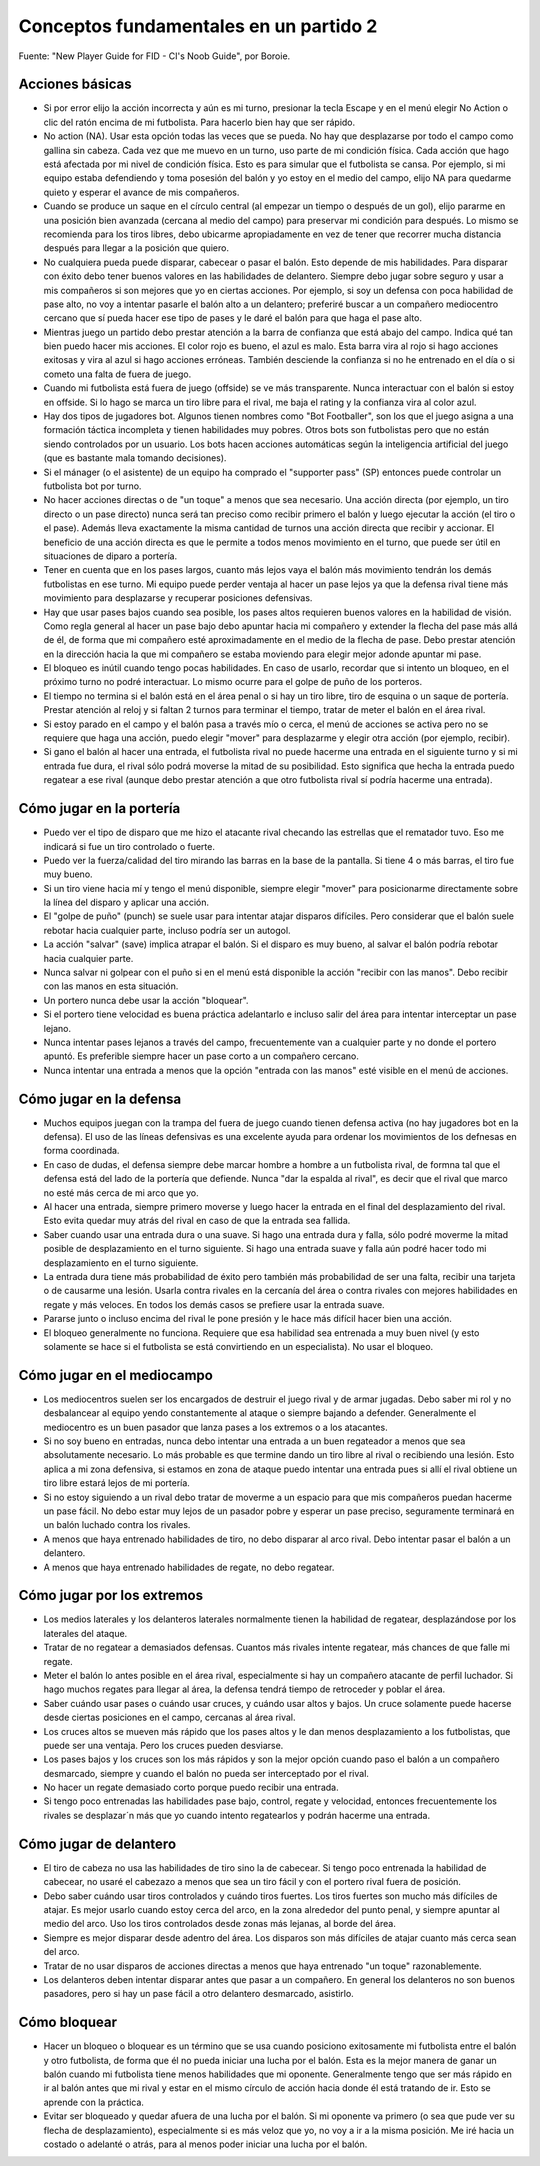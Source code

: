 Conceptos fundamentales en un partido 2
=======================================

Fuente: "New Player Guide for FID - CI's Noob Guide", por Boroie.


Acciones básicas
----------------

- Si por error elijo la acción incorrecta y aún es mi turno, presionar la tecla Escape y en el menú elegir No Action o clic del ratón encima de mi futbolista. Para hacerlo bien hay que ser rápido.

- No action (NA). Usar esta opción todas las veces que se pueda. No hay que desplazarse por todo el campo como gallina sin cabeza. Cada vez que me muevo en un turno, uso parte de mi condición física. Cada acción que hago está afectada por mi nivel de condición física. Esto es para simular que el futbolista se cansa. Por ejemplo, si mi equipo estaba defendiendo y toma posesión del balón y yo estoy en el medio del campo, elijo NA para quedarme quieto y esperar el avance de mis compañeros.

- Cuando se produce un saque en el círculo central (al empezar un tiempo o después de un gol), elijo pararme en una posición bien avanzada (cercana al medio del campo) para preservar mi condición para después. Lo mismo se recomienda para los tiros libres, debo ubicarme apropiadamente en vez de tener que recorrer mucha distancia después para llegar a la posición que quiero.

- No cualquiera pueda puede disparar, cabecear o pasar el balón. Esto depende de mis habilidades. Para disparar con éxito debo tener buenos valores en las habilidades de delantero. Siempre debo jugar sobre seguro y usar a mis compañeros si son mejores que yo en ciertas acciones. Por ejemplo, si soy un defensa con poca habilidad de pase alto, no voy a intentar pasarle el balón alto a un delantero; preferiré buscar a un compañero mediocentro cercano que sí pueda hacer ese tipo de pases y le daré el balón para que haga el pase alto.

- Mientras juego un partido debo prestar atención a la barra de confianza que está abajo del campo. Indica qué tan bien puedo hacer mis acciones. El color rojo es bueno, el azul es malo. Esta barra vira al rojo si hago acciones exitosas y vira al azul si hago acciones erróneas. También desciende la confianza si no he entrenado en el día o si cometo una falta de fuera de juego.

- Cuando mi futbolista está fuera de juego (offside) se ve más transparente. Nunca interactuar con el balón si estoy en offside. Si lo hago se marca un tiro libre para el rival, me baja el rating y la confianza vira al color azul.

- Hay dos tipos de jugadores bot. Algunos tienen nombres como "Bot Footballer", son los que el juego asigna a una formación táctica incompleta y tienen habilidades muy pobres. Otros bots son futbolistas pero que no están siendo controlados por un usuario. Los bots hacen acciones automáticas según la inteligencia artificial del juego (que es bastante mala tomando decisiones). 

- Si el mánager (o el asistente) de un equipo ha comprado el "supporter pass" (SP) entonces puede controlar un futbolista bot por turno.

- No hacer acciones directas o de "un toque" a menos que sea necesario. Una acción directa (por ejemplo, un tiro directo o un pase directo) nunca será tan preciso como recibir primero el balón y  luego ejecutar la acción (el tiro o el pase). Además lleva exactamente la misma cantidad de turnos una acción directa que recibir y accionar. El beneficio de una acción directa es que le permite a todos menos movimiento en el turno, que puede ser útil en situaciones de diparo a portería.

- Tener en cuenta que en los pases largos, cuanto más lejos vaya el balón más movimiento tendrán los demás futbolistas en ese turno. Mi equipo puede perder ventaja al hacer un pase lejos ya que la defensa rival tiene más movimiento para desplazarse y recuperar posiciones defensivas.

- Hay que usar pases bajos cuando sea posible, los pases altos requieren buenos valores en la habilidad de visión. Como regla general al hacer un pase bajo debo apuntar hacia mi compañero y extender la flecha del pase más allá de él, de forma que mi compañero esté aproximadamente en el medio de la flecha de pase. Debo prestar atención en la dirección hacia la que mi compañero se estaba moviendo para elegir mejor adonde apuntar mi pase.

- El bloqueo es inútil cuando tengo pocas habilidades. En caso de usarlo, recordar que si intento un bloqueo, en el próximo turno no podré interactuar. Lo mismo ocurre para el golpe de puño de los porteros.

- El tiempo no termina si el balón está en el área penal o si hay un tiro libre, tiro de esquina o un saque de portería. Prestar atención al reloj y si faltan 2 turnos para terminar el tiempo, tratar de meter el balón en el área rival.

- Si estoy parado en el campo y el balón pasa a través mío o cerca, el menú de acciones se activa pero no se requiere que haga una acción, puedo elegir "mover" para desplazarme y elegir otra acción (por ejemplo, recibir).

- Si gano el balón al hacer una entrada, el futbolista rival no puede hacerme una entrada en el siguiente turno y si mi entrada fue dura, el rival sólo podrá moverse la mitad de su posibilidad. Esto significa que hecha la entrada puedo regatear a ese rival (aunque debo prestar atención a que otro futbolista rival sí podría hacerme una entrada).


Cómo jugar en la portería
-------------------------

- Puedo ver el tipo de disparo que me hizo el atacante rival checando las estrellas que el rematador tuvo. Eso me indicará si fue un tiro controlado o fuerte.

- Puedo ver la fuerza/calidad del tiro mirando las barras en la base de la pantalla. Si tiene 4 o más barras, el tiro fue muy bueno.

- Si un tiro viene hacia mí y tengo el menú disponible, siempre elegir "mover" para posicionarme directamente sobre la línea del disparo y aplicar una acción.

- El "golpe de puño" (punch) se suele usar para intentar atajar disparos difíciles. Pero considerar que el balón suele rebotar hacia cualquier parte, incluso podría ser un autogol.

- La acción "salvar" (save) implica atrapar el balón. Si el disparo es muy bueno, al salvar el balón podría rebotar hacia cualquier parte.

- Nunca salvar ni golpear con el puño si en el menú está disponible la acción "recibir con las manos". Debo recibir con las manos en esta situación.

- Un portero nunca debe usar la acción "bloquear".

- Si el portero tiene velocidad es buena práctica adelantarlo e incluso salir del área para intentar interceptar un pase lejano.

- Nunca intentar pases lejanos a través del campo, frecuentemente van a cualquier parte y no donde el portero apuntó. Es preferible siempre hacer un pase corto a un compañero cercano.

- Nunca intentar una entrada a menos que la opción "entrada con las manos" esté visible en el menú de acciones.


Cómo jugar en la defensa
------------------------

- Muchos equipos juegan con la trampa del fuera de juego cuando tienen defensa activa (no hay jugadores bot en la defensa). El uso de las líneas defensivas es una excelente ayuda para ordenar los movimientos de los defnesas en forma coordinada.

- En caso de dudas, el defensa siempre debe marcar hombre a hombre a un futbolista rival, de formna tal que el defensa está del lado de la portería que defiende. Nunca "dar la espalda al rival", es decir que el rival que marco no esté más cerca de mi arco que yo.

- Al hacer una entrada, siempre primero moverse y luego hacer la entrada en el final del desplazamiento del rival. Esto evita quedar muy atrás del rival en caso de que la entrada sea fallida.

- Saber cuando usar una entrada dura o una suave. Si hago una entrada dura y falla, sólo podré moverme la mitad posible de desplazamiento en el turno siguiente. Si hago una entrada suave y falla aún podré hacer todo mi desplazamiento en el turno siguiente.

- La entrada dura tiene más probabilidad de éxito pero también más probabilidad de ser una falta, recibir una tarjeta o de causarme una lesión. Usarla contra rivales en la cercanía del área o contra rivales con mejores habilidades en regate y más veloces. En todos los demás casos se prefiere usar la entrada suave.

- Pararse junto o incluso encima del rival le pone presión y le hace más difícil hacer bien una acción.

- El bloqueo generalmente no funciona. Requiere que esa habilidad sea entrenada a muy buen nivel (y esto solamente se hace si el futbolista se está convirtiendo en un especialista). No usar el bloqueo.


Cómo jugar en el mediocampo
---------------------------

- Los mediocentros suelen ser los encargados de destruir el juego rival y de armar jugadas. Debo saber mi rol y no desbalancear al equipo yendo constantemente al ataque o siempre bajando a defender. Generalmente el mediocentro es un buen pasador que lanza pases a los extremos o a los atacantes.

- Si no soy bueno en entradas, nunca debo intentar una entrada a un buen regateador a menos que sea absolutamente necesario. Lo más probable es que termine dando un tiro libre al rival o recibiendo una lesión. Esto aplica a mi zona defensiva, si estamos en zona de ataque puedo intentar una entrada pues si allí el rival obtiene un tiro libre estará lejos de mi portería.

- Si no estoy siguiendo a un rival debo tratar de moverme a un espacio para que mis compañeros puedan hacerme un pase fácil. No debo estar muy lejos de un pasador pobre y esperar un pase preciso, seguramente terminará en un balón luchado contra los rivales.

- A menos que haya entrenado habilidades de tiro, no debo disparar al arco rival. Debo intentar pasar el balón a un delantero.

- A menos que haya entrenado habilidades de regate, no debo regatear.


Cómo jugar por los extremos
---------------------------

- Los medios laterales y los delanteros laterales normalmente tienen la habilidad de regatear, desplazándose por los laterales del ataque.

- Tratar de no regatear a demasiados defensas. Cuantos más rivales intente regatear, más chances de que falle mi regate.

- Meter el balón lo antes posible en el área rival, especialmente si hay un compañero atacante de perfil luchador. Si hago muchos regates para llegar al área, la defensa tendrá tiempo de retroceder y poblar el área.

- Saber cuándo usar pases o cuándo usar cruces, y cuándo usar altos y bajos. Un cruce solamente puede hacerse desde ciertas posiciones en el campo, cercanas al área rival. 

- Los cruces altos se mueven más rápido que los pases altos y le dan menos desplazamiento a los futbolistas, que puede ser una ventaja. Pero los cruces pueden desviarse.

- Los pases bajos y los cruces son los más rápidos y son la mejor opción cuando paso el balón a un compañero desmarcado, siempre y cuando el balón no pueda ser interceptado por el rival.

- No hacer un regate demasiado corto porque puedo recibir una entrada.

- Si tengo poco entrenadas las habilidades pase bajo, control, regate y velocidad, entonces frecuentemente los rivales se desplazar´n más que yo cuando intento regatearlos y podrán hacerme una entrada.


Cómo jugar de delantero
-----------------------

- El tiro de cabeza no usa las habilidades de tiro sino la de cabecear. Si tengo poco entrenada la habilidad de cabecear, no usaré el cabezazo a menos que sea un tiro fácil y con el portero rival fuera de posición.

- Debo saber cuándo usar tiros controlados y cuándo tiros fuertes. Los tiros fuertes son mucho más difíciles de atajar. Es mejor usarlo cuando estoy cerca del arco, en la zona alrededor del punto penal, y siempre apuntar al medio del arco. Uso los tiros controlados desde zonas más lejanas, al borde del área.

- Siempre es mejor disparar desde adentro del área. Los disparos son más difíciles de atajar cuanto más cerca sean del arco.

- Tratar de no usar disparos de acciones directas a menos que haya entrenado "un toque" razonablemente.

- Los delanteros deben intentar disparar antes que pasar a un compañero. En general los delanteros no son buenos pasadores, pero si hay un pase fácil a otro delantero desmarcado, asistirlo.


Cómo bloquear
-------------

- Hacer un bloqueo o bloquear es un término que se usa cuando posiciono exitosamente mi futbolista entre el balón y otro futbolista, de forma que él no pueda iniciar una lucha por el balón. Esta es la mejor manera de ganar un balón cuando mi futbolista tiene menos habilidades que mi oponente. Generalmente tengo que ser más rápido en ir al balón antes que mi rival y estar en el mismo círculo de acción hacia donde él está tratando de ir. Esto se aprende con la práctica.

- Evitar ser bloqueado y quedar afuera de una lucha por el balón. Si mi oponente va primero (o sea que pude ver su flecha de desplazamiento), especialmente si es más veloz que yo, no voy a ir a la misma posición. Me iré hacia un costado o adelanté o atrás, para al menos poder iniciar una lucha por el balón.


